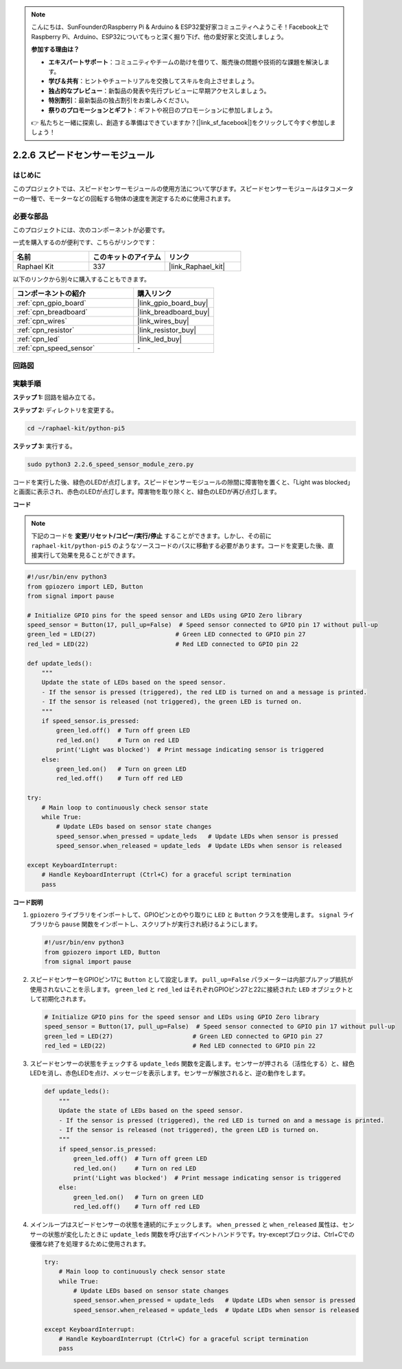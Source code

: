 .. note::

    こんにちは、SunFounderのRaspberry Pi & Arduino & ESP32愛好家コミュニティへようこそ！Facebook上でRaspberry Pi、Arduino、ESP32についてもっと深く掘り下げ、他の愛好家と交流しましょう。

    **参加する理由は？**

    - **エキスパートサポート**：コミュニティやチームの助けを借りて、販売後の問題や技術的な課題を解決します。
    - **学び＆共有**：ヒントやチュートリアルを交換してスキルを向上させましょう。
    - **独占的なプレビュー**：新製品の発表や先行プレビューに早期アクセスしましょう。
    - **特別割引**：最新製品の独占割引をお楽しみください。
    - **祭りのプロモーションとギフト**：ギフトや祝日のプロモーションに参加しましょう。

    👉 私たちと一緒に探索し、創造する準備はできていますか？[|link_sf_facebook|]をクリックして今すぐ参加しましょう！

.. _2.2.6_py_pi5:

2.2.6 スピードセンサーモジュール
=========================================

はじめに
------------------

このプロジェクトでは、スピードセンサーモジュールの使用方法について学びます。スピードセンサーモジュールはタコメーターの一種で、モーターなどの回転する物体の速度を測定するために使用されます。

必要な部品
------------------------------

このプロジェクトには、次のコンポーネントが必要です。 

.. image:: ../python_pi5/img/2.2.6_photo_interrrupter_list.png
    :width: 700
    :align: center

一式を購入するのが便利です、こちらがリンクです： 

.. list-table::
    :widths: 20 20 20
    :header-rows: 1

    *   - 名前	
        - このキットのアイテム
        - リンク
    *   - Raphael Kit
        - 337
        - |link_Raphael_kit|

以下のリンクから別々に購入することもできます。

.. list-table::
    :widths: 30 20
    :header-rows: 1

    *   - コンポーネントの紹介
        - 購入リンク

    *   - :ref:`cpn_gpio_board`
        - |link_gpio_board_buy|
    *   - :ref:`cpn_breadboard`
        - |link_breadboard_buy|
    *   - :ref:`cpn_wires`
        - |link_wires_buy|
    *   - :ref:`cpn_resistor`
        - |link_resistor_buy|
    *   - :ref:`cpn_led`
        - |link_led_buy|
    *   - :ref:`cpn_speed_sensor`
        - \-

回路図
-----------------------

.. image:: ../python_pi5/img/2.2.6_photo_interrrupter_schematic.png
    :width: 400
    :align: center

実験手順
------------------------------

**ステップ 1:** 回路を組み立てる。

.. image:: ../python_pi5/img/2.2.6_photo_interrrupter_circuit.png
    :width: 700
    :align: center


**ステップ 2:** ディレクトリを変更する。

.. raw:: html

   <run></run>

.. code-block::
    
    cd ~/raphael-kit/python-pi5

**ステップ 3:** 実行する。

.. raw:: html

   <run></run>

.. code-block::

    sudo python3 2.2.6_speed_sensor_module_zero.py

コードを実行した後、緑色のLEDが点灯します。スピードセンサーモジュールの隙間に障害物を置くと、「Light was blocked」と画面に表示され、赤色のLEDが点灯します。障害物を取り除くと、緑色のLEDが再び点灯します。

**コード**

.. note::

    下記のコードを **変更/リセット/コピー/実行/停止** することができます。しかし、その前に ``raphael-kit/python-pi5`` のようなソースコードのパスに移動する必要があります。コードを変更した後、直接実行して効果を見ることができます。


.. raw:: html

    <run></run>

.. code-block:: python

   #!/usr/bin/env python3
   from gpiozero import LED, Button
   from signal import pause

   # Initialize GPIO pins for the speed sensor and LEDs using GPIO Zero library
   speed_sensor = Button(17, pull_up=False)  # Speed sensor connected to GPIO pin 17 without pull-up
   green_led = LED(27)                      # Green LED connected to GPIO pin 27
   red_led = LED(22)                        # Red LED connected to GPIO pin 22

   def update_leds():
       """
       Update the state of LEDs based on the speed sensor.
       - If the sensor is pressed (triggered), the red LED is turned on and a message is printed.
       - If the sensor is released (not triggered), the green LED is turned on.
       """
       if speed_sensor.is_pressed:
           green_led.off()  # Turn off green LED
           red_led.on()     # Turn on red LED
           print('Light was blocked')  # Print message indicating sensor is triggered
       else:
           green_led.on()   # Turn on green LED
           red_led.off()    # Turn off red LED

   try:
       # Main loop to continuously check sensor state
       while True:
           # Update LEDs based on sensor state changes
           speed_sensor.when_pressed = update_leds   # Update LEDs when sensor is pressed
           speed_sensor.when_released = update_leds  # Update LEDs when sensor is released

   except KeyboardInterrupt:
       # Handle KeyboardInterrupt (Ctrl+C) for a graceful script termination
       pass


**コード説明**

#. ``gpiozero`` ライブラリをインポートして、GPIOピンとのやり取りに ``LED`` と ``Button`` クラスを使用します。 ``signal`` ライブラリから ``pause`` 関数をインポートし、スクリプトが実行され続けるようにします。

   .. code-block:: python

       #!/usr/bin/env python3
       from gpiozero import LED, Button
       from signal import pause

#. スピードセンサーをGPIOピン17に ``Button`` として設定します。 ``pull_up=False`` パラメーターは内部プルアップ抵抗が使用されないことを示します。 ``green_led`` と ``red_led`` はそれぞれGPIOピン27と22に接続された ``LED`` オブジェクトとして初期化されます。

   .. code-block:: python

       # Initialize GPIO pins for the speed sensor and LEDs using GPIO Zero library
       speed_sensor = Button(17, pull_up=False)  # Speed sensor connected to GPIO pin 17 without pull-up
       green_led = LED(27)                      # Green LED connected to GPIO pin 27
       red_led = LED(22)                        # Red LED connected to GPIO pin 22

#. スピードセンサーの状態をチェックする ``update_leds`` 関数を定義します。センサーが押される（活性化する）と、緑色LEDを消し、赤色LEDを点け、メッセージを表示します。センサーが解放されると、逆の動作をします。

   .. code-block:: python

       def update_leds():
           """
           Update the state of LEDs based on the speed sensor.
           - If the sensor is pressed (triggered), the red LED is turned on and a message is printed.
           - If the sensor is released (not triggered), the green LED is turned on.
           """
           if speed_sensor.is_pressed:
               green_led.off()  # Turn off green LED
               red_led.on()     # Turn on red LED
               print('Light was blocked')  # Print message indicating sensor is triggered
           else:
               green_led.on()   # Turn on green LED
               red_led.off()    # Turn off red LED

#. メインループはスピードセンサーの状態を連続的にチェックします。 ``when_pressed`` と ``when_released`` 属性は、センサーの状態が変化したときに ``update_leds`` 関数を呼び出すイベントハンドラです。try-exceptブロックは、Ctrl+Cでの優雅な終了を処理するために使用されます。

   .. code-block:: python

       try:
           # Main loop to continuously check sensor state
           while True:
               # Update LEDs based on sensor state changes
               speed_sensor.when_pressed = update_leds   # Update LEDs when sensor is pressed
               speed_sensor.when_released = update_leds  # Update LEDs when sensor is released

       except KeyboardInterrupt:
           # Handle KeyboardInterrupt (Ctrl+C) for a graceful script termination
           pass
